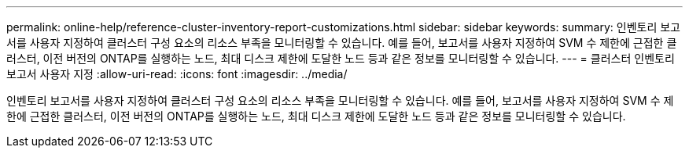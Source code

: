 ---
permalink: online-help/reference-cluster-inventory-report-customizations.html 
sidebar: sidebar 
keywords:  
summary: 인벤토리 보고서를 사용자 지정하여 클러스터 구성 요소의 리소스 부족을 모니터링할 수 있습니다. 예를 들어, 보고서를 사용자 지정하여 SVM 수 제한에 근접한 클러스터, 이전 버전의 ONTAP를 실행하는 노드, 최대 디스크 제한에 도달한 노드 등과 같은 정보를 모니터링할 수 있습니다. 
---
= 클러스터 인벤토리 보고서 사용자 지정
:allow-uri-read: 
:icons: font
:imagesdir: ../media/


[role="lead"]
인벤토리 보고서를 사용자 지정하여 클러스터 구성 요소의 리소스 부족을 모니터링할 수 있습니다. 예를 들어, 보고서를 사용자 지정하여 SVM 수 제한에 근접한 클러스터, 이전 버전의 ONTAP를 실행하는 노드, 최대 디스크 제한에 도달한 노드 등과 같은 정보를 모니터링할 수 있습니다.
